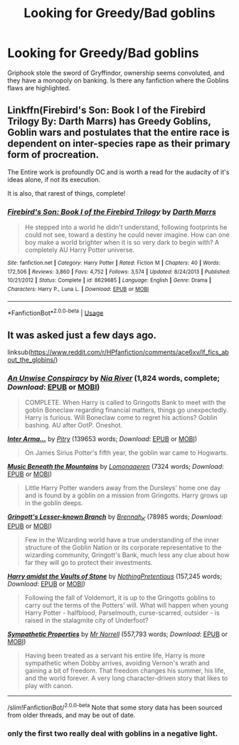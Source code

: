 #+TITLE: Looking for Greedy/Bad goblins

* Looking for Greedy/Bad goblins
:PROPERTIES:
:Score: 7
:DateUnix: 1546661443.0
:DateShort: 2019-Jan-05
:FlairText: Request
:END:
Griphook stole the sword of Gryffindor, ownership seems convoluted, and they have a monopoly on banking. Is there any fanfiction where the Goblins flaws are highlighted.


** Linkffn(Firebird's Son: Book I of the Firebird Trilogy By: Darth Marrs) has Greedy Goblins, Goblin wars and postulates that the entire race is dependent on inter-species rape as their primary form of procreation.

The Entire work is profoundly OC and is worth a read for the audacity of it's ideas alone, if not its execution.

It is also, that rarest of things, complete!
:PROPERTIES:
:Author: Faeriniel
:Score: 3
:DateUnix: 1546701894.0
:DateShort: 2019-Jan-05
:END:

*** [[https://www.fanfiction.net/s/8629685/1/][*/Firebird's Son: Book I of the Firebird Trilogy/*]] by [[https://www.fanfiction.net/u/1229909/Darth-Marrs][/Darth Marrs/]]

#+begin_quote
  He stepped into a world he didn't understand, following footprints he could not see, toward a destiny he could never imagine. How can one boy make a world brighter when it is so very dark to begin with? A completely AU Harry Potter universe.
#+end_quote

^{/Site/:} ^{fanfiction.net} ^{*|*} ^{/Category/:} ^{Harry} ^{Potter} ^{*|*} ^{/Rated/:} ^{Fiction} ^{M} ^{*|*} ^{/Chapters/:} ^{40} ^{*|*} ^{/Words/:} ^{172,506} ^{*|*} ^{/Reviews/:} ^{3,860} ^{*|*} ^{/Favs/:} ^{4,752} ^{*|*} ^{/Follows/:} ^{3,574} ^{*|*} ^{/Updated/:} ^{8/24/2013} ^{*|*} ^{/Published/:} ^{10/21/2012} ^{*|*} ^{/Status/:} ^{Complete} ^{*|*} ^{/id/:} ^{8629685} ^{*|*} ^{/Language/:} ^{English} ^{*|*} ^{/Genre/:} ^{Drama} ^{*|*} ^{/Characters/:} ^{Harry} ^{P.,} ^{Luna} ^{L.} ^{*|*} ^{/Download/:} ^{[[http://www.ff2ebook.com/old/ffn-bot/index.php?id=8629685&source=ff&filetype=epub][EPUB]]} ^{or} ^{[[http://www.ff2ebook.com/old/ffn-bot/index.php?id=8629685&source=ff&filetype=mobi][MOBI]]}

--------------

*FanfictionBot*^{2.0.0-beta} | [[https://github.com/tusing/reddit-ffn-bot/wiki/Usage][Usage]]
:PROPERTIES:
:Author: FanfictionBot
:Score: 1
:DateUnix: 1546701907.0
:DateShort: 2019-Jan-05
:END:


** It was asked just a few days ago.

linksub([[https://www.reddit.com/r/HPfanfiction/comments/ace6xv/lf_fics_about_the_globins/]])
:PROPERTIES:
:Author: MoD_Peverell
:Score: 1
:DateUnix: 1546677070.0
:DateShort: 2019-Jan-05
:END:

*** [[https://www.fanfiction.net/s/6344731/1/][*/An Unwise Conspiracy/*]] by [[https://www.fanfiction.net/u/780029/Nia-River][/Nia River/]] (1,824 words, complete; /Download/: [[http://www.ff2ebook.com/old/ffn-bot/index.php?id=6344731&source=ff&filetype=epub][EPUB]] or [[http://www.ff2ebook.com/old/ffn-bot/index.php?id=6344731&source=ff&filetype=mobi][MOBI]])

#+begin_quote
  COMPLETE. When Harry is called to Gringotts Bank to meet with the goblin Boneclaw regarding financial matters, things go unexpectedly. Harry is furious. Will Boneclaw come to regret his actions? Goblin bashing. AU after OotP. Oneshot.
#+end_quote

[[https://archiveofourown.org/works/369727][*/Inter Arma.../*]] by [[https://www.archiveofourown.org/users/Pitry/pseuds/Pitry][/Pitry/]] (139653 words; /Download/: [[https://archiveofourown.org/downloads/Pi/Pitry/369727/Inter%20Arma.epub?updated_at=1387465949][EPUB]] or [[https://archiveofourown.org/downloads/Pi/Pitry/369727/Inter%20Arma.mobi?updated_at=1387465949][MOBI]])

#+begin_quote
  On James Sirius Potter's fifth year, the goblin war came to Hogwarts.
#+end_quote

[[https://archiveofourown.org/works/16856581][*/Music Beneath the Mountains/*]] by [[https://www.archiveofourown.org/users/Lomonaaeren/pseuds/Lomonaaeren][/Lomonaaeren/]] (7324 words; /Download/: [[https://archiveofourown.org/downloads/Lo/Lomonaaeren/16856581/Music%20Beneath%20the%20Mountains.epub?updated_at=1544527995][EPUB]] or [[https://archiveofourown.org/downloads/Lo/Lomonaaeren/16856581/Music%20Beneath%20the%20Mountains.mobi?updated_at=1544527995][MOBI]])

#+begin_quote
  Little Harry Potter wanders away from the Dursleys' home one day and is found by a goblin on a mission from Gringotts. Harry grows up in the goblin deeps.
#+end_quote

[[https://archiveofourown.org/works/2141337][*/Gringott's Lesser-known Branch/*]] by [[https://www.archiveofourown.org/users/Brennah_K/pseuds/Brennah_K][/Brennah_K/]] (78985 words; /Download/: [[https://archiveofourown.org/downloads/Br/Brennah_K/2141337/Gringotts%20Lesserknown%20Branch.epub?updated_at=1544526873][EPUB]] or [[https://archiveofourown.org/downloads/Br/Brennah_K/2141337/Gringotts%20Lesserknown%20Branch.mobi?updated_at=1544526873][MOBI]])

#+begin_quote
  Few in the Wizarding world have a true understanding of the inner structure of the Goblin Nation or its corporate representative to the wizarding community, Gringott's Bank, much less any clue about how far they will go to protect their investments.
#+end_quote

[[https://www.fanfiction.net/s/6769957/1/][*/Harry amidst the Vaults of Stone/*]] by [[https://www.fanfiction.net/u/2713680/NothingPretentious][/NothingPretentious/]] (157,245 words; /Download/: [[http://www.ff2ebook.com/old/ffn-bot/index.php?id=6769957&source=ff&filetype=epub][EPUB]] or [[http://www.ff2ebook.com/old/ffn-bot/index.php?id=6769957&source=ff&filetype=mobi][MOBI]])

#+begin_quote
  Following the fall of Voldemort, it is up to the Gringotts goblins to carry out the terms of the Potters' will. What will happen when young Harry Potter - halfblood, Parselmouth, curse-scarred, outsider - is raised in the stalagmite city of Underfoot?
#+end_quote

[[https://www.fanfiction.net/s/10914042/1/][*/Sympathetic Properties/*]] by [[https://www.fanfiction.net/u/3728319/Mr-Norrell][/Mr Norrell/]] (557,793 words; /Download/: [[http://www.ff2ebook.com/old/ffn-bot/index.php?id=10914042&source=ff&filetype=epub][EPUB]] or [[http://www.ff2ebook.com/old/ffn-bot/index.php?id=10914042&source=ff&filetype=mobi][MOBI]])

#+begin_quote
  Having been treated as a servant his entire life, Harry is more sympathetic when Dobby arrives, avoiding Vernon's wrath and gaining a bit of freedom. That freedom changes his summer, his life, and the world forever. A very long character-driven story that likes to play with canon.
#+end_quote

--------------

/slim!FanfictionBot/^{2.0.0-beta} Note that some story data has been sourced from older threads, and may be out of date.
:PROPERTIES:
:Author: FanfictionBot
:Score: 1
:DateUnix: 1546677086.0
:DateShort: 2019-Jan-05
:END:


*** only the first two really deal with goblins in a negative light.
:PROPERTIES:
:Score: 1
:DateUnix: 1546741279.0
:DateShort: 2019-Jan-06
:END:
